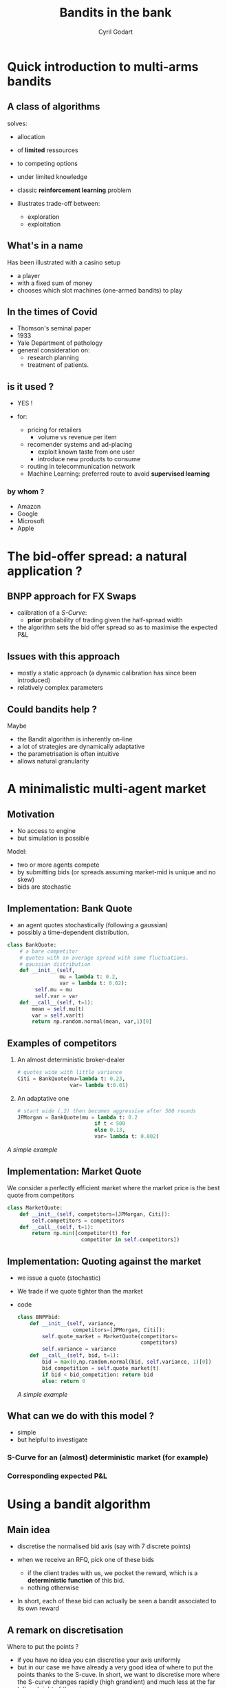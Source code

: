 #+title: Bandits in the bank 
#+author: Cyril Godart 
# #+REVEAL_ROOT:  https://cdn.jsdelivr.net/npm/reveal.js@3.7
# #+REVEAL_ROOT: https://cdn.jsdelivr.net/npm/reveal.js
# #+REVEAL_ROOT:  file:///Users/cyril.godart/Dropbox/Professional/Presentations/BanditsIntheBank/reveal.js/dist/reveal.js
#+REVEAL_PLUGINS: (highlight)
#+OPTIONS: toc:nil reveal_mathjax:t
#+OPTIONS: num:nil
# #+REVEAL_THEME: night_modified
#+REVEAL_TRANS: convex 
#+REVEAL_MAX_SCALE: 1 
#+REVEAL_MARGIN: 0.00 
#+OPTIONS: reveal_center:t 
#+OPTIONS: reveal_rolling_links:t
#+OPTIONS: reveal_keyboard:t 
#+OPTIONS: reveal_overview:t 
#+OPTIONS: reveal_rolling_links:t reveal_keyboard:t reveal_overview:t 
#+OPTIONB: toc:nil 
#+OPTIONS: reveal_mathjax:t
# #+OPTIONS: ^:nil 
#+LATEX_HEADER: \usepackage{amssymb,amsmath}
#+LATEX_HEADER: \DeclareRobustCommand{\Esp}[1]{\ensuremath{\mathbb{E}\left[#1\right]}}
#+LATEX_HEADER: \DeclareRobustCommand{\Prob}[1]{\ensuremath{\mathbb{P}\left[#1\right]}}
#+LATEX_HEADER: \DeclareRobustCommand{\Var}[1]{\ensuremath{\mathbb{V}\left[#1\right]}}
#+LATEX_HEADER: \DeclareRobustCommand{\TransfLaplace}[1]{\ensuremath{\mathcal{L}\left[#1\right]}}
#+LATEX_HEADER: \DeclareRobustCommand{\DistNorm}[2]{\ensuremath{\mathcal{N}\left(#1,#2\right)}}
#+LATEX_HEADER: \DeclareRobustCommand{\distribuee}{\ensuremath{\sim}}
* Quick introduction to multi-arms bandits
** A class of algorithms
solves:
#+ATTR_REVEAL: :frag (appear) 
- allocation 
- of *limited* ressources
- to competing options
- under limited knowledge
- classic *reinforcement learning* problem
- illustrates trade-off between:
  #+ATTR_REVEAL: :frag (highlight-blue) 
  - exploration
  - exploitation
** What's in a name  
Has been illustrated with a casino setup 
#+ATTR_REVEAL: :frag (appear) 
- a player
- with a fixed sum of money
- chooses which slot machines (one-armed bandits)
  to play
** In the times of Covid    
#+ATTR_REVEAL: :frag (appear) 
- Thomson's  seminal paper
- 1933
- Yale Department of pathology
- general consideration on:
  - research planning 
  - treatment of patients.
** is it used ?
+ YES !
+ for:
  #+ATTR_REVEAL: :frag (appear) 
  - pricing for retailers
    - volume vs revenue per item 
  - recomender systems and ad-placing
    - exploit known taste from one user
    - introduce new products to consume
  - routing in telecommunication network
  - Machine Learning:
    preferred route to avoid *supervised learning*
*** by whom ?
  #+ATTR_REVEAL: :frag (appear) 
  + Amazon
  + Google
  + Microsoft
  + Apple
* The bid-offer spread: a natural application ?
** BNPP approach for FX Swaps 
- calibration of a /S-Curve/:
  - *prior* probability of trading
     given the half-spread width
- the algorithm sets the bid offer 
  spread so as to maximise the 
  expected P&L 
** Issues with this approach
- mostly a static approach
  (a dynamic calibration has since  
   been introduced)
- relatively complex parameters
** Could bandits help ?
Maybe
#+ATTR_REVEAL: :frag (appear) 
- the Bandit algorithm is inherently on-line
- a lot of strategies are dynamically adaptative
- the parametrisation is often intuitive
- allows natural granularity
* A minimalistic multi-agent market
** Motivation 
- No access to engine
- but simulation is possible
Model:
#+ATTR_REVEAL: :frag (appear) 
- two or more agents compete
- by submitting bids (or spreads
  assuming market-mid is unique and
  no skew)
- bids are stochastic 
** Implementation: Bank Quote
- an agent quotes stochastically (following a gaussian)
- possibly a time-dependent distribution. 
#+ATTR_REVEAL: :code_attribs data-line-numbers="1|13|10-12|6-7"
#+BEGIN_SRC python 
class BankQuote:
    # a bare competitor
    # quotes with an average spread with some fluctuations. 
    # gaussian distribution
    def __init__(self, 
                 mu = lambda t: 0.2, 
                 var = lambda t: 0.02):
         self.mu = mu
         self.var = var
    def __call__(self, t=1):
        mean = self.mu(t)
        var = self.var(t)
        return np.random.normal(mean, var,1)[0]
#+END_SRC
** Examples of competitors
#+ATTR_REVEAL: :frag (appear) 
1. An almost deterministic broker-dealer 
  #+BEGIN_SRC python
    # quotes wide with little variance 
    Citi = BankQuote(mu=lambda t: 0.23, 
                     var= lambda t:0.01)
  #+END_SRC
2. An adaptative one 
  #+BEGIN_SRC python
    # start wide (.2) then becomes aggressive after 500 rounds
    JPMorgan = BankQuote(mu = lambda t: 0.2 
                             if t < 500 
                             else 0.13, 
                             var= lambda t: 0.002)
  #+END_SRC
[[*A simple example][A simple example]]
** Implementation: Market Quote
We consider a perfectly efficient market where the market price
is the best quote from competitors
#+ATTR_REVEAL: :code_attribs data-line-numbers="1|2|3|5-6"
#+BEGIN_SRC python 
class MarketQuote:
    def __init__(self, competitors=[JPMorgan, Citi]):
        self.competitors = competitors
    def __call__(self, t=1):
        return np.min([competitor(t) for 
                        competitor in self.competitors])
#+END_SRC
** Implementation: Quoting against the market
#+ATTR_REVEAL: :frag (appear) 
- we issue a quote (stochastic)
- We trade if we quote tighter than the market
- code
  #+ATTR_REVEAL: :code_attribs data-line-numbers="1|3|5|7|8-11"
  #+BEGIN_SRC python 
  class BNPPbid:
      def __init__(self, variance, 
                    competitors=[JPMorgan, Citi]):
          self.quote_market = MarketQuote(competitors=
                                          competitors)
          self.variance = variance
      def __call__(self, bid, t=1):
          bid = max(0,np.random.normal(bid, self.variance, 1)[0])
          bid_competition = self.quote_market(t)
          if bid < bid_competition: return bid
          else: return 0
  #+END_SRC
  [[*A simple example][A simple example]]
** What can we do with this model ?
- simple
- but helpful to investigate
*** S-Curve for an (almost) deterministic market (for example)
[[./S-Curve.png]] 
*** Corresponding expected P&L 
[[./pnl-expected-curve.png]] 
* Using a bandit algorithm
** Main idea 
#+ATTR_REVEAL: :frag (appear) 
- discretise the normalised bid axis
  (say with 7 discrete points)
- when we receive an RFQ, pick one of these
  bids  
  #+ATTR_REVEAL: :frag (appear) 
  - if the client trades with us, we pocket 
     the reward, which is a *deterministic function* of this bid. 
  - nothing otherwise 
- In short, each of these bid can actually be seen a bandit
  associated to its own reward 
** A remark on discretisation
Where to put the points ?
#+ATTR_REVEAL: :frag (appear) 
- if you have no idea you can discretise 
  your axis uniformly
- but in our case we have already a very   
  good idea of where to put the points thanks
  to the S-cuve. In short, we want to discretise
  more where the S-curve changes rapidly (high grandient)
  and much less at the far left and right of the axis.  
- In a Laplace-Bayes context, the S-curve is the *prior* 
  and the bandits are going to help us to refine the 
  *posterior* distribution. 
** Performance of individual bandit algorithms
#+ATTR_REVEAL: :frag (appear) 
- the MAB are a *family* of algorithms
  (even in this simple case)
- we are going to try several of them
- in order to compare them we need 
  a way of evaluating their performance
- this is done through the notion of...
** Regret
The regret is:
#+ATTR_REVEAL: :frag (appear) 
- the cumulative difference
- between:
  #+ATTR_REVEAL: :frag (grow) 
  - the reward *had you done the optimal choice*
  - and the actual reward
  - at each step of the algorithm (each RFQ)
- at best, the regret is 0
- more often, this is a positive quantity 
  that increases with time passing by. 
** Remarks on Regret
#+ATTR_REVEAL: :frag (appear) 
- clearly, an abstract quantity as, in reality, 
  we *do not know* what the optimal choice is. 
- we look at the regret to compare our 
  different strategies, remember ?  
** P&L deterministic function of the spread 
#+ATTR_REVEAL: :frag (appear) 
- that's assuming: Notional = 1
  #+ATTR_REVEAL: :frag (appear) 
  - look at $/mio
  - tiering of notional
  - both
- other tiering possible
  - clients
  - pairs or pair groups
* The A/B (and C/D...) test
#+ATTR_REVEAL: :frag (appear)
- the A/B test is a bandit strategy
- whereby we explore for a certain period
- then we exploit 
** close up  
#+ATTR_REVEAL: :frag (appear) 
- once everything else is factored out
  a bandit strategy is defined by a single
  function: the one that pick the next 
  candidate.   
- for the A/B Testing bandit, here it is:
    #+ATTR_REVEAL: :code_attribs data-line-numbers="1|3|4-5|7-8"
    #+begin_src python
    def strategy_next_bandit(self, time, bandit_best):
          loguru.logger.debug('A/B/C.. testing:')
          if time <= self.time_testing:
             # try each spread in turn  
             self.bandit_next = time % self.nb_bandits
          else:
             # then pick the best
             self.bandit_next = self.bests[self.time_testing]
          return self.bandit_next
    #+end_src 
** A few remarks
#+ATTR_REVEAL: :frag (appear) 
- a single hyper-parameter: 
   the number of rounds we spend testing
- although a very simple strategy, in a deterministic 
  environment, it is actually the optimal strategy. 
- useful to introduce the material and results
** A simple example
#+ATTR_REVEAL: :frag (appear) 
- [[*Implementation: Quoting against the market][Implementation: Quoting against the market]]
- and recall:
  [[*Examples of competitors][Examples of competitors]] 
- Spreads bandit (disretisation):
- 
  [0.06, 0.1, 0.13, 0.17, 0.21, 0.22, 0.23]
- Time testing: 70
- Time total: 500
** Results
*** Next bandit
[[./ABTesting-nextbandit.png]]
*** Best bandit
[[./ABTestting-BestBandit.png]]
*** Best bandit in hindsight
[[./ABTestingn-BestBanditInHindsight.png]]
*** Regret
[[./ABTesting-regret.png]]
** Conclusion
- the A/B testing is probably
  not an appropriate strategy 
  in the context of market-making.   
- too sensitive to the calibration period
- assume a static regime
* The Epsilon-greedy algorithm
In the \epsilon-greedy 
#+ATTR_REVEAL: :frag (appear) 
- we exploit   
- but dedicate ressources to exploration
- with a probability: \epsilon which
  does not need to be constant with time. 
** What's in the name
#+ATTR_REVEAL: :frag (appear) 
- the exploration is systematic
- and tries any candidate with equal
  probability. 
- in that sense, the algorithm is greedy
** what's in the code
#+ATTR_REVEAL: :code_attribs data-line-numbers="1|3|4-6|7|8-9|10|11-12"
#+begin_src python
  class BenchworkBanditEpsilonGreedy(BenchworkBandit):
    def strategy_next_bandit(self, time, bandit_best):
        if time < self.nb_bandits:
          # choose the next untried bandit
          # until they have been all tried
          bandit_next = time
        elif self.exploreQ(time): 
          # explore
          bandit_next = self.pickup_random_bandit(self.nexts[time-1])
        else:
          # exploit
          bandit_next = self.bests[time-1]
        return bandit_next
#+end_src
** Epsilon-greedy strategy with constant probability
*** probability of switch
#+ATTR_REVEAL: :frag (appear) 
- the probability to try a random bandit
  aside from the current best one is kept constant 
  #+ATTR_REVEAL: :code_attribs data-line-numbers="5|7|8|10-11"
  #+begin_src python
    def __init__(self, proba_switch=lambda t: 0.1, 
                  ,**kwargs):
        super().__init__(**kwargs)
        # return \epsilon for an epsilon-greedy algo
        self.proba_switch = proba_switch #default constant epsilon
        #  (...)
    def exploreQ(self,time):
          # we explore with a probability of epsilon
          eps = self.proba_switch(time)
          sample_uniform =np.random.uniform(0,1)
          return sample_uniform < eps
  #+end_src
[[*non-constant probability of switch][back to the future]]
*** A few remarks
#+ATTR_REVEAL: :frag (appear) 
- again, one single hyper-parameter: 
   the probability of testing 
- a simple strategy but leads to good results 
  even in stochastic settings. 
*** Results: Next bandit
[[./epsgreedy_const_nextbandit.png]]
*** Results: Regret
[[./epsgreedy_const_regret.png]]
*** Results: Switch probability 
[[./epsgreedy_const_switchproba.png]]
** Epsilon-greedy strategy with decreasing probability
*** non-constant probability of switch
Recall [[*probability of switch][the constant case]] 
#+ATTR_REVEAL: :frag (appear) 
- once we have gained some confidence, exploring becomes
  less necessary. 
- the decreasing strategy is following a negative exponential 
  as a cooling or decaying process:
  
  \[\epsilon = e^{-t / h}\]
- with $h$ the half life
*** Visually 
[[./epsgreedy_dec_switchproba.png]]
*** Results: Next bandit
[[./epsgreedy_dec_nextbandit.png]]
*** Results: Regret
[[./epsgreedy_dec_regret.png]]
*** Remarks
#+ATTR_REVEAL: :frag (appear) 
- a deceptively simple algorithm  
- hard to beat on standard scenarios
- but suited for real market 
  conditions ? Answer on that...
* Upper Confidence Bound (UCB)
** Giving a sense of things to come
#+ATTR_REVEAL: :frag (appear) 
- Suppose you take over from colleagues
- Results so far:.
  | Bandit | Average reward | Nb trials |
  |--------+----------------+-----------|
  |      0 |             50 |        35 |
  |      1 |            100 |         2 |
  |      2 |            103 |        10 |
  |      3 |            108 |       200 |
- which one would you choose next ?
** Giving a sense of things to come (continued)
Intuition that: 
#+ATTR_REVEAL: :frag (appear) 
- more /potential/ in a bandit with:
  - slightly lower average but...
  - hardly tested
- rather than a bandit: 
  - tested extensively
  - with marginally higher reward
- This is what UCB algorithm formalises
** Starting with an empirical understanding
#+ATTR_REVEAL: :frag (appear) 
- the UCB-1 picks as next bandit the one for which: 
  \[\mathrm{pnl}_{avg}(k) + \mathrm{pnl}_{max}(k)\sqrt{\frac{2 log(t)}{N_k(t)}}\]
  is maximum
- where:
  #+ATTR_REVEAL: :frag (appear) 
  - $t$ is the number of rounds so far
  - $N_k(t)$ is the number of time bandit $k$ has been picked.
  #+REVEAL: split
  #+ATTR_REVEAL: :frag (none appear) 
  - $\mathrm{pnl}_{avg}(k)$: the empirical aveage so far
  - \( \mathrm{pnl}_{max}(k) \): the max possible reward for bandit $k$
    (known in this case) 
** empirical understanding (continued)
Looking at each part of the criteria:
$pnl_{avg}(k) + pnl_{max}(k)\sqrt{\frac{2 log(t)}{N_k(t)}}$
#+ATTR_REVEAL: :frag (appear) 
- all other things being equal, the bandit with the highest P&L is picked up. 
- $N_k(t)$ at the denominator makes the criterion smaller for bandits that have 
     been picked many times and larger for the ones that have been chosen rarely. 
#+REVEAL: split
# #+ATTR_REVEAL: :frag (none appear) 
- independently, and for all bandits, the criterion increases with time due to 
     the $log(t)$ in the numerator. Note though that it increases in relative 
     less due to the $log$ function.
     
The net effect is that even a bad bandit (one with a very low P&L) will end up
being picked up eventually but less and less frequently if it does not improve
its average P&L sufficiently.
** Refining the understanding within a gaussian context - 1
#+ATTR_REVEAL: :frag (appear) 
- why ? Because we are more familiar with gaussian distribution properties
- Suppose two bandits display the following empirical distribution:
  #+attr_html: :width 400px
  [[./twogaussians-1.png]]
** Refining the understanding within a gaussian context -2
#+ATTR_REVEAL: :frag (appear) 
- again, which one do you test next ?
- well here, this is a bit of a philosophical dilemma. 
- UCB takes the point of view of...
  #+begin_center
        *optimism in the face of uncertainty*
  #+end_center
** Refining the understanding within a gaussian context -3
#+ATTR_REVEAL: :frag (appear) 
- try blue until *some degree of certitude* that 
  its mean is lower or higher than the orange's one.  
- *for example* until:
  - the point one standard deviation above the mean
    for the blue
  - is below the corresponding orange one 
- then, two outcomes are possible...
*** Case 1
[[./twogaussians-2.png]] 
*** Case 2
[[./twogaussians-3.png]] 
** Back to the real case
#+ATTR_REVEAL: :frag (appear) 
- in real life, prior is unknown
- many formula available since Markov 
  on the dispersion around the real mean
- one of them is...
** Höffding's formula 
- for an arbitrarily distributed but
  bounded ($a<=X<=b$) random variable  $X$: 
  \[
  \mathbb{P}\left[\mathbb{E}\left[X\right]>\overline{X_{t}}+u\right]≤e^{-\frac{2 t u^2}{b-a}}
  \]
- hence, the seemingly arbitrary formula driving UCB-1
** UCB results: next bandit 
[[./UCB-nextbandit.png]]
** UCB results: regret 
[[./UCB-regret.png]]
** UCB results: criteria 
[[./UCB-criteria.png]]
** Conclusions
- in the cases we looked at,  the performanc 
  of the UCB algoritm was somewhat below expaction.  
- not making assumption on the distribution 
  seems to give too loose bounds 
* Thomson-sampling
** The P&L distribution
In the case of RFQs, the P&L distribution is know since:
#+ATTR_REVEAL: :frag (appear) 
- HR ~ Bernouilli
- P&L = spread \times HR
    (recall Notional = 1)
** Thomson-Sampling
 Thomson-sampling algorithm consists in 
 choosing the next bandit by sampling: 
 #+ATTR_REVEAL: :frag (appear) 
 - from the posterior 
 - at time t-1
** Recall Beta distribution - 1 
 #+ATTR_REVEAL: :frag (appear) 
 - The conjugate prior of a Bernouilli
   prior is a beta distribution   
 - beta-distribution 
   #+ATTR_REVEAL: :frag (appear) 
   - defined on the interval [0, 1] 
   - 2 parameters: α and β
   - Beta(1,1) is the uniform distribution 
     over [0,1]
** Recall Beta distribution - 2 
 Suppose that previously: 
 - p RFQs traded
 - q failed to trade
 Then 
 #+ATTR_REVEAL: :frag (appear) 
 - \[\mathbb{P}\left[RFQ \, \mathrm{trades} | p, q\right] = Beta(p,q)\]
 - if RFQ trades again, then the posterior is updated to:
   {RFQ trades} Beta(p+1,q)
 - nice property of the \(beta\)-distribution
** Peeking in the code
#+ATTR_REVEAL: :code_attribs data-line-numbers="1|5|7-8|6-8|5-8|10"
#+begin_src python
  def strategy_next_bandit(self, time, bandit_best):
        if time >= 1:
            # ....
            for i in range(nb_bandits):
                self.samples_beta[time][i] = 
                        self.spreads_bandit[i]*\
                        np.random.beta(self.wins[time-1][i],
                                      self.losses[time-1][i])
        # take the bandit with maximum reward
        bandit_next = np.argmax(self.samples_beta[time])
        return bandit_next
#+end_src
** Thomson-Sampling: results
*** Next bandit
[[./TS-nextbandit.png]]
*** Regret
[[./TS-regret.png]]
* Comparison of performance in different scenarios
** Deterministic
#+ATTR_REVEAL: :frag (appear) 
- competitor quotes a constant spread
  #+begin_src python
  DB = BankQuote(mu = lambda t: 0.2, var = lambda t: 0.000001)
  #+end_src
- market is just that competitor
  #+begin_src python
  bnpp_bid = BNPPbid(0.000001, competitors=[DB])
  #+end_src
** Deterministic with switch
#+ATTR_REVEAL: :frag (appear) 
- competitor quotes a constant spread but 
  becomes more aggressive after 500 quotes
  #+begin_src python
  Nomura = BankQuote(mu = lambda t: 0.2 if t < 500 else 0.09, var = lambda t: 0.0000001)
  #+end_src
- again market is just that competitor
*** Best bandit with hindsight 
[[./besthind-switchdet.png]]
*** Epsilon-greedy
[[./epscst-next-best-switch-det.png]]
*** UCB-1 
[[./ucb-nextbest-switchdet.png]]
*** Thomson-Sampling   
[[./ts-next-best-switch-det.png]]
*** TS empirical distributions - before switch 
[[./ts-pdf-switch-300.png]]
*** TS distributions - after switch
[[./ts-pdf-switch-600.png]]
*** TS distributions - towards the end 
[[./ts-pdf-switch-1200.png]]
** Switch with noise
adding noise to the previous quote 
#+begin_src python
RBC = BankQuote(mu = lambda t: 0.2 if t < 500 else 0.07, var = lambda t: 0.03)
#+end_src
*** Distribution after 2700 RFQs observed   
[[./ts-pdf-switch-noisy.png]]
** Periodic 
#+ATTR_REVEAL: :frag (appear) 
- competitor quotes oscillating: 
  #+begin_src python
  CBC = BankQuote(mu = lambda t: 1.9*(1+np.sin(6*t/300))/2, var = lambda t: 0.0001)
  #+end_src
- again market is just that competitor
*** Best bandit with hindsight
[[./bestind-periodic.png]]
*** TS distributions towards the end
[[./ts-pdf-periodiccase.png]]
** Table of results
| Scenario          | Nb RFQs |     TS | esp-greedy cst | eps-greedy var |  UCB1 | A/B Test |
|-------------------+---------+--------+----------------+----------------+-------+----------|
| Deterministic     |     500 |    2.5 |            6.5 |              3 |    11 |      7.5 |
| Det. with switch  |    3000 |     70 |             70 |             60 |   110 |      160 |
| Switch with noise |    3000 |    120 |            120 |            110 |   150 |      160 |
| Periodic          |    3000 |     50 |             60 |            150 |    80 |       40 |
|-------------------+---------+--------+----------------+----------------+-------+----------|
| Average           |         | 60.625 |         64.125 |          80.75 | 87.75 |   91.875 |
#+TBLFM: @6$7=vmean(@2..@5)::@6$4=vmean(@2..@5)::@6$5=vmean(@2..@5)::@6$6=vmean(@2..@5)::@6$3=vmean(@2..@5)
* Concluding remarks
#+ATTR_REVEAL: :frag (appear) 
- bandit setup does not
  apply *only* to a RFQ setup. 
- can be extended to streaming 
  - apply bandit by time period
  - keep other tierings unchanged 
* References
- Jupyter notebook to be circulated.
- [[https://blogs.princeton.edu/imabandit/][Blog Sébastien Bubeck at Princeton]]
- [[https://www.youtube.com/user/sebastienbubeck/videos][His graduate course]]
- [[https://pypi.org/project/SMPyBandits/][Python library]] 
